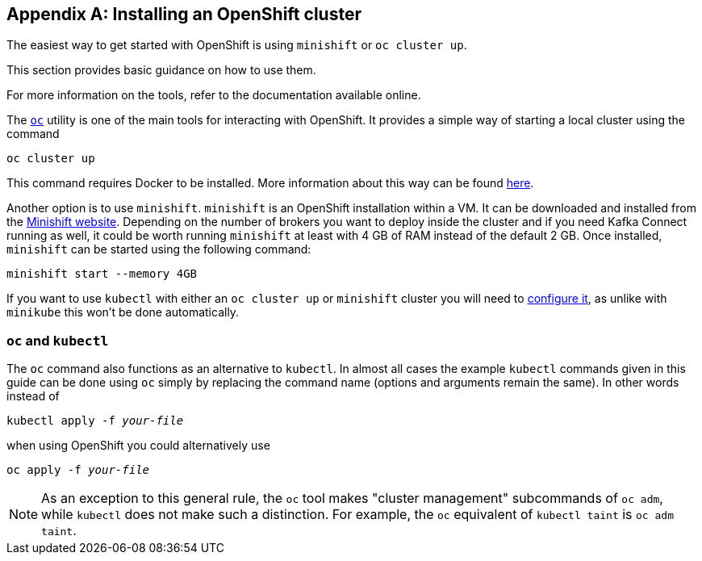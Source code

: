 [appendix]
[[installing_openshift_cluster]]
== Installing an OpenShift cluster

The easiest way to get started with OpenShift is using `minishift` or `oc cluster up`.

This section provides basic guidance on how to use them.

For more information on the tools, refer to the documentation available online.

The https://github.com/openshift/origin/releases[`oc`] utility is one of the main tools for interacting with OpenShift. 
It provides a simple way of starting a local cluster using the command

[source,shell]
oc cluster up

This command requires Docker to be installed. More information about this way can be found
https://github.com/openshift/origin/blob/master/docs/cluster_up_down.md[here].

Another option is to use `minishift`. `minishift` is an OpenShift installation within a VM. It can be downloaded and
installed from the https://docs.openshift.org/latest/minishift/index.html[Minishift website]. Depending on the number of brokers
you want to deploy inside the cluster and if you need Kafka Connect running as well, it could be worth running `minishift`
at least with 4 GB of RAM instead of the default 2 GB.
Once installed, `minishift` can be started using the following command:

[source,shell]
minishift start --memory 4GB

If you want to use `kubectl` with either an `oc cluster up` or `minishift` cluster you will need to https://kubernetes.io/docs/tasks/access-application-cluster/configure-access-multiple-clusters/[configure it], as unlike with `minikube` this won't be done automatically.

=== `oc` and `kubectl`

The `oc` command also functions as an alternative to `kubectl`. 
In almost all cases the example `kubectl` commands given in this guide can be done using `oc` simply by replacing the command name (options and arguments remain the same).
In other words instead of 

[source,shell,subs=+quotes]
kubectl apply -f _your-file_

when using OpenShift you could alternatively use

[source,shell,subs=+quotes]
oc apply -f _your-file_

NOTE: As an exception to this general rule, the `oc` tool makes "cluster management" subcommands of `oc adm`, while `kubectl` does not make such a distinction.
For example, the `oc` equivalent of `kubectl taint` is `oc adm taint`.

